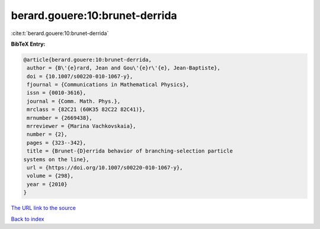 berard.gouere:10:brunet-derrida
===============================

:cite:t:`berard.gouere:10:brunet-derrida`

**BibTeX Entry:**

.. code-block:: bibtex

   @article{berard.gouere:10:brunet-derrida,
    author = {B\'{e}rard, Jean and Gou\'{e}r\'{e}, Jean-Baptiste},
    doi = {10.1007/s00220-010-1067-y},
    fjournal = {Communications in Mathematical Physics},
    issn = {0010-3616},
    journal = {Comm. Math. Phys.},
    mrclass = {82C21 (60K35 82C22 82C41)},
    mrnumber = {2669438},
    mrreviewer = {Marina Vachkovskaia},
    number = {2},
    pages = {323--342},
    title = {Brunet-{D}errida behavior of branching-selection particle
   systems on the line},
    url = {https://doi.org/10.1007/s00220-010-1067-y},
    volume = {298},
    year = {2010}
   }
`The URL link to the source <ttps://doi.org/10.1007/s00220-010-1067-y}>`_


`Back to index <../By-Cite-Keys.html>`_
